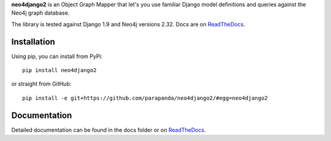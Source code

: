 **neo4django2** is an Object Graph Mapper that let's you use familiar Django model definitions and queries against the Neo4j graph database.

The library is tested against Django 1.9 and Neo4j versions 2.32. Docs are on `ReadTheDocs <https://neo4django2.readthedocs.org/en/latest/>`_.

.. image:: https://secure.travis-ci.org/scholrly/neo4django.png?branch=master

Installation
============

Using pip, you can install from PyPi::

    pip install neo4django2

or straight from GitHub::

    pip install -e git+https://github.com/parapanda/neo4django2/#egg=neo4django2

Documentation
=============

Detailed documentation can be found in the docs folder or on `ReadTheDocs <https://neo4django2.readthedocs.org/en/latest/>`_.